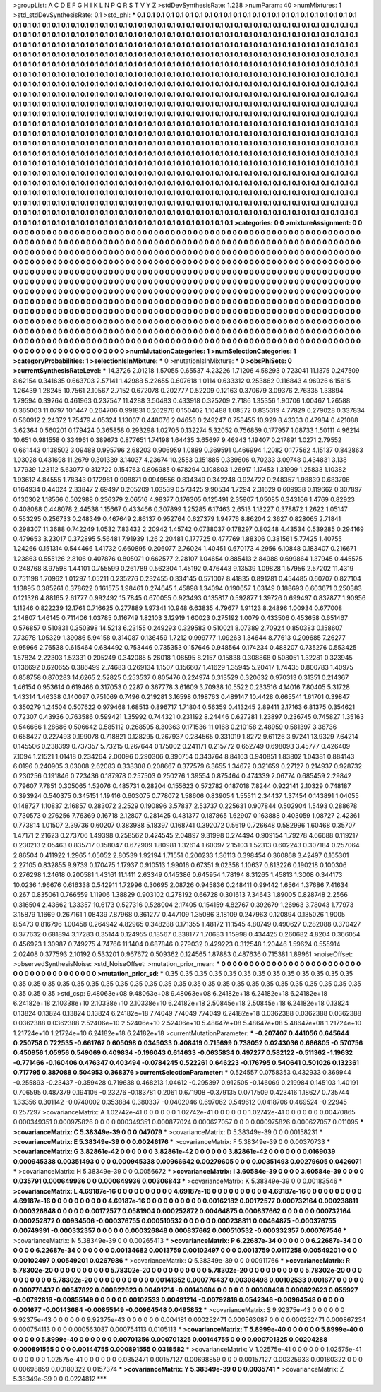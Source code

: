 >groupList:
A C D E F G H I K L
N P Q R S T V Y Z 
>stdDevSynthesisRate:
1.238 
>numParam:
40
>numMixtures:
1
>std_stdDevSynthesisRate:
0.1
>std_phi:
***
0.1 0.1 0.1 0.1 0.1 0.1 0.1 0.1 0.1 0.1
0.1 0.1 0.1 0.1 0.1 0.1 0.1 0.1 0.1 0.1
0.1 0.1 0.1 0.1 0.1 0.1 0.1 0.1 0.1 0.1
0.1 0.1 0.1 0.1 0.1 0.1 0.1 0.1 0.1 0.1
0.1 0.1 0.1 0.1 0.1 0.1 0.1 0.1 0.1 0.1
0.1 0.1 0.1 0.1 0.1 0.1 0.1 0.1 0.1 0.1
0.1 0.1 0.1 0.1 0.1 0.1 0.1 0.1 0.1 0.1
0.1 0.1 0.1 0.1 0.1 0.1 0.1 0.1 0.1 0.1
0.1 0.1 0.1 0.1 0.1 0.1 0.1 0.1 0.1 0.1
0.1 0.1 0.1 0.1 0.1 0.1 0.1 0.1 0.1 0.1
0.1 0.1 0.1 0.1 0.1 0.1 0.1 0.1 0.1 0.1
0.1 0.1 0.1 0.1 0.1 0.1 0.1 0.1 0.1 0.1
0.1 0.1 0.1 0.1 0.1 0.1 0.1 0.1 0.1 0.1
0.1 0.1 0.1 0.1 0.1 0.1 0.1 0.1 0.1 0.1
0.1 0.1 0.1 0.1 0.1 0.1 0.1 0.1 0.1 0.1
0.1 0.1 0.1 0.1 0.1 0.1 0.1 0.1 0.1 0.1
0.1 0.1 0.1 0.1 0.1 0.1 0.1 0.1 0.1 0.1
0.1 0.1 0.1 0.1 0.1 0.1 0.1 0.1 0.1 0.1
0.1 0.1 0.1 0.1 0.1 0.1 0.1 0.1 0.1 0.1
0.1 0.1 0.1 0.1 0.1 0.1 0.1 0.1 0.1 0.1
0.1 0.1 0.1 0.1 0.1 0.1 0.1 0.1 0.1 0.1
0.1 0.1 0.1 0.1 0.1 0.1 0.1 0.1 0.1 0.1
0.1 0.1 0.1 0.1 0.1 0.1 0.1 0.1 0.1 0.1
0.1 0.1 0.1 0.1 0.1 0.1 0.1 0.1 0.1 0.1
0.1 0.1 0.1 0.1 0.1 0.1 0.1 0.1 0.1 0.1
0.1 0.1 0.1 0.1 0.1 0.1 0.1 0.1 0.1 0.1
0.1 0.1 0.1 0.1 0.1 0.1 0.1 0.1 0.1 0.1
0.1 0.1 0.1 0.1 0.1 0.1 0.1 0.1 0.1 0.1
0.1 0.1 0.1 0.1 0.1 0.1 0.1 0.1 0.1 0.1
0.1 0.1 0.1 0.1 0.1 0.1 0.1 0.1 0.1 0.1
0.1 0.1 0.1 0.1 0.1 0.1 0.1 0.1 0.1 0.1
0.1 0.1 0.1 0.1 0.1 0.1 0.1 0.1 0.1 0.1
0.1 0.1 0.1 0.1 0.1 0.1 0.1 0.1 0.1 0.1
0.1 0.1 0.1 0.1 0.1 0.1 0.1 0.1 0.1 0.1
0.1 0.1 0.1 0.1 0.1 0.1 0.1 0.1 0.1 0.1
0.1 0.1 0.1 0.1 0.1 0.1 0.1 0.1 0.1 0.1
0.1 0.1 0.1 0.1 0.1 0.1 0.1 0.1 0.1 0.1
0.1 0.1 0.1 0.1 0.1 0.1 0.1 0.1 0.1 0.1
0.1 0.1 0.1 0.1 0.1 0.1 0.1 0.1 0.1 0.1
0.1 0.1 0.1 0.1 0.1 0.1 0.1 0.1 0.1 0.1
0.1 0.1 0.1 0.1 0.1 0.1 0.1 0.1 0.1 0.1
0.1 0.1 0.1 0.1 0.1 0.1 0.1 0.1 0.1 0.1
0.1 0.1 0.1 0.1 0.1 0.1 0.1 0.1 0.1 0.1
0.1 0.1 0.1 0.1 0.1 0.1 0.1 0.1 0.1 0.1
0.1 0.1 0.1 0.1 0.1 0.1 0.1 0.1 0.1 0.1
0.1 0.1 0.1 0.1 0.1 0.1 0.1 0.1 0.1 0.1
0.1 0.1 0.1 0.1 0.1 0.1 0.1 0.1 0.1 0.1
0.1 0.1 0.1 0.1 0.1 0.1 0.1 0.1 0.1 0.1
0.1 0.1 0.1 0.1 0.1 0.1 0.1 0.1 0.1 0.1
0.1 0.1 0.1 0.1 0.1 0.1 0.1 0.1 0.1 0.1
0.1 0.1 0.1 0.1 0.1 0.1 0.1 0.1 0.1 0.1
0.1 0.1 0.1 0.1 0.1 0.1 0.1 0.1 0.1 0.1
0.1 0.1 0.1 0.1 0.1 0.1 0.1 0.1 0.1 0.1
0.1 0.1 0.1 0.1 0.1 0.1 0.1 0.1 0.1 0.1
0.1 0.1 0.1 0.1 0.1 0.1 0.1 0.1 0.1 0.1
0.1 0.1 0.1 0.1 0.1 0.1 0.1 0.1 0.1 0.1
0.1 0.1 0.1 0.1 0.1 0.1 0.1 0.1 0.1 0.1
0.1 0.1 0.1 0.1 0.1 0.1 0.1 0.1 0.1 0.1
0.1 0.1 0.1 0.1 0.1 0.1 0.1 0.1 0.1 0.1
0.1 0.1 0.1 0.1 0.1 0.1 0.1 0.1 0.1 0.1
0.1 0.1 0.1 0.1 0.1 0.1 0.1 0.1 0.1 0.1
0.1 0.1 0.1 0.1 0.1 0.1 0.1 0.1 0.1 0.1
0.1 0.1 0.1 0.1 0.1 0.1 0.1 0.1 0.1 0.1
0.1 0.1 0.1 0.1 0.1 0.1 0.1 0.1 0.1 0.1
0.1 0.1 0.1 0.1 0.1 0.1 0.1 0.1 0.1 0.1
0.1 0.1 0.1 0.1 0.1 0.1 0.1 0.1 0.1 0.1
0.1 0.1 0.1 0.1 0.1 0.1 0.1 0.1 0.1 0.1
0.1 0.1 0.1 0.1 0.1 0.1 0.1 0.1 0.1 0.1
0.1 0.1 0.1 0.1 0.1 0.1 0.1 0.1 0.1 0.1
0.1 0.1 0.1 0.1 0.1 0.1 0.1 0.1 0.1 0.1
0.1 0.1 0.1 0.1 0.1 0.1 0.1 0.1 0.1 0.1
0.1 0.1 0.1 0.1 0.1 0.1 0.1 0.1 0.1 0.1
0.1 0.1 0.1 0.1 0.1 0.1 0.1 0.1 0.1 0.1
0.1 0.1 0.1 0.1 0.1 0.1 0.1 0.1 0.1 0.1
0.1 0.1 0.1 0.1 0.1 0.1 0.1 0.1 0.1 0.1
0.1 0.1 0.1 0.1 0.1 0.1 0.1 0.1 0.1 0.1
0.1 0.1 0.1 0.1 0.1 0.1 
>categories:
0 0
>mixtureAssignment:
0 0 0 0 0 0 0 0 0 0 0 0 0 0 0 0 0 0 0 0 0 0 0 0 0 0 0 0 0 0 0 0 0 0 0 0 0 0 0 0 0 0 0 0 0 0 0 0 0 0
0 0 0 0 0 0 0 0 0 0 0 0 0 0 0 0 0 0 0 0 0 0 0 0 0 0 0 0 0 0 0 0 0 0 0 0 0 0 0 0 0 0 0 0 0 0 0 0 0 0
0 0 0 0 0 0 0 0 0 0 0 0 0 0 0 0 0 0 0 0 0 0 0 0 0 0 0 0 0 0 0 0 0 0 0 0 0 0 0 0 0 0 0 0 0 0 0 0 0 0
0 0 0 0 0 0 0 0 0 0 0 0 0 0 0 0 0 0 0 0 0 0 0 0 0 0 0 0 0 0 0 0 0 0 0 0 0 0 0 0 0 0 0 0 0 0 0 0 0 0
0 0 0 0 0 0 0 0 0 0 0 0 0 0 0 0 0 0 0 0 0 0 0 0 0 0 0 0 0 0 0 0 0 0 0 0 0 0 0 0 0 0 0 0 0 0 0 0 0 0
0 0 0 0 0 0 0 0 0 0 0 0 0 0 0 0 0 0 0 0 0 0 0 0 0 0 0 0 0 0 0 0 0 0 0 0 0 0 0 0 0 0 0 0 0 0 0 0 0 0
0 0 0 0 0 0 0 0 0 0 0 0 0 0 0 0 0 0 0 0 0 0 0 0 0 0 0 0 0 0 0 0 0 0 0 0 0 0 0 0 0 0 0 0 0 0 0 0 0 0
0 0 0 0 0 0 0 0 0 0 0 0 0 0 0 0 0 0 0 0 0 0 0 0 0 0 0 0 0 0 0 0 0 0 0 0 0 0 0 0 0 0 0 0 0 0 0 0 0 0
0 0 0 0 0 0 0 0 0 0 0 0 0 0 0 0 0 0 0 0 0 0 0 0 0 0 0 0 0 0 0 0 0 0 0 0 0 0 0 0 0 0 0 0 0 0 0 0 0 0
0 0 0 0 0 0 0 0 0 0 0 0 0 0 0 0 0 0 0 0 0 0 0 0 0 0 0 0 0 0 0 0 0 0 0 0 0 0 0 0 0 0 0 0 0 0 0 0 0 0
0 0 0 0 0 0 0 0 0 0 0 0 0 0 0 0 0 0 0 0 0 0 0 0 0 0 0 0 0 0 0 0 0 0 0 0 0 0 0 0 0 0 0 0 0 0 0 0 0 0
0 0 0 0 0 0 0 0 0 0 0 0 0 0 0 0 0 0 0 0 0 0 0 0 0 0 0 0 0 0 0 0 0 0 0 0 0 0 0 0 0 0 0 0 0 0 0 0 0 0
0 0 0 0 0 0 0 0 0 0 0 0 0 0 0 0 0 0 0 0 0 0 0 0 0 0 0 0 0 0 0 0 0 0 0 0 0 0 0 0 0 0 0 0 0 0 0 0 0 0
0 0 0 0 0 0 0 0 0 0 0 0 0 0 0 0 0 0 0 0 0 0 0 0 0 0 0 0 0 0 0 0 0 0 0 0 0 0 0 0 0 0 0 0 0 0 0 0 0 0
0 0 0 0 0 0 0 0 0 0 0 0 0 0 0 0 0 0 0 0 0 0 0 0 0 0 0 0 0 0 0 0 0 0 0 0 0 0 0 0 0 0 0 0 0 0 0 0 0 0
0 0 0 0 0 0 0 0 0 0 0 0 0 0 0 0 
>numMutationCategories:
1
>numSelectionCategories:
1
>categoryProbabilities:
1 
>selectionIsInMixture:
***
0 
>mutationIsInMixture:
***
0 
>obsPhiSets:
0
>currentSynthesisRateLevel:
***
14.3726 2.01218 1.57055 0.65537 4.23226 1.71206 4.58293 0.723041 11.1375 0.247509
8.62154 0.341635 0.663703 2.57141 1.42988 5.22655 0.607618 1.0114 0.633312 0.253862
0.116843 4.96926 6.15615 1.26439 1.28245 10.7561 2.10567 2.7152 0.672078 0.202777
0.52209 0.12163 0.370679 3.09376 2.76335 1.33894 1.79594 0.39264 0.461963 0.237547
11.4288 3.50483 0.433918 0.325209 2.7186 1.35356 1.90706 1.00467 1.26588 0.365003
11.0797 10.1447 0.264706 0.991831 0.262976 0.150402 1.10488 1.08572 0.835319 4.77829
0.279028 0.337834 0.560912 2.24372 1.75479 4.05324 1.13007 0.448076 2.04656 0.249247
0.758455 10.929 8.43333 0.47984 0.421088 3.62364 0.560201 0.179424 0.365858 0.293298
1.02705 0.132274 5.32052 0.756859 0.177957 1.08733 1.50111 4.96214 10.651 0.981558
0.334961 0.389673 0.877651 1.74198 1.64435 3.65697 9.46943 1.19407 0.217891 1.0271
2.79552 0.661443 0.138502 3.09488 0.995796 2.68203 0.906959 1.0889 0.369591 0.466994
1.2082 0.177562 4.15137 0.842863 1.03028 0.431698 11.2679 0.301339 3.14037 4.23674
10.2553 0.151885 0.339606 0.70233 3.09748 0.434831 3.138 1.77939 1.23112 5.63077
0.312722 0.154763 0.806985 0.678294 0.108803 1.26917 1.17453 1.31999 1.25833 1.10382
1.93612 4.84555 1.78343 0.172981 0.908871 0.0949556 0.834349 0.342248 0.924722 0.248357
1.98839 0.683706 0.164934 0.44024 2.33847 2.69497 0.205209 1.03539 0.573425 9.90534
1.7294 2.31629 0.609938 0.119662 0.307897 0.130302 1.18566 0.502988 0.236379 2.06516
4.98377 0.176305 0.125491 2.35907 1.05085 0.343166 1.4769 0.82923 0.408088 0.448078
2.44538 1.15667 0.433466 0.307899 1.25285 6.17463 2.6513 1.18227 0.378872 1.2622
1.05147 0.553295 0.256733 0.248349 0.467649 2.86137 0.952764 0.627379 1.94776 8.86204
2.3627 0.828065 2.71841 0.298307 11.3688 0.742249 1.0532 7.83432 2.20942 1.45742
0.0738037 0.178297 0.80248 4.43534 0.539285 0.294169 0.479653 3.23017 0.372895 5.56481
7.91939 1.26 2.20481 0.177725 0.477769 1.88306 0.381561 5.77425 1.40755 1.24266
0.151314 0.544466 1.41732 0.660895 0.206077 2.76024 1.40451 0.670173 4.2956 6.10848
0.183407 0.216671 1.23863 0.555126 2.8106 0.407876 0.805071 0.662577 2.28107 1.04654
0.885413 2.84988 0.699864 1.37945 0.445575 0.248768 8.97598 1.44101 0.755599 0.261789
0.562304 1.45192 0.476443 9.13539 1.09828 1.57956 2.57202 11.4319 0.751198 1.70962
1.01297 1.05211 0.235276 0.232455 0.334145 0.571007 8.41835 0.891281 0.454485 0.60707
0.827104 1.13895 0.385261 0.378622 0.161575 1.98461 0.274645 1.45898 1.34094 0.190657
1.03149 0.188693 0.603671 0.250383 0.121326 4.88165 2.61777 0.992492 15.7845 0.670055
0.923493 0.135817 0.592877 1.39726 0.699497 0.837877 1.90956 1.11246 0.822239 12.1761
0.716625 0.277889 1.97341 10.948 6.63835 4.79677 1.91123 8.24896 1.00934 0.677008
2.14807 1.46145 0.711406 1.03785 0.116749 1.82103 3.12919 1.60023 0.275192 1.0079
0.433506 0.453658 0.651467 0.576857 0.510831 0.350398 14.5213 6.23155 0.249293 0.329583
0.510021 8.07389 2.70924 0.850383 0.158607 7.73978 1.05329 1.39086 5.94158 0.314087
0.136459 1.7212 0.999777 1.09263 1.34644 8.77613 0.209685 7.26277 9.95966 2.76538
0.615464 0.684492 0.753446 0.735353 0.157646 0.948564 0.174234 0.488207 0.735276 0.553425
1.57824 2.22303 1.52331 0.205249 0.342085 5.26018 1.08595 8.2157 0.15838 0.308868
0.508051 1.32281 0.323945 0.136692 0.620655 0.386499 2.74683 0.269134 1.1507 0.156607
1.41629 1.35945 5.20417 1.74435 0.800783 1.40975 0.858758 0.870283 14.6265 2.52825
0.253537 0.805476 0.224974 0.313529 0.320632 0.970313 0.31351 0.214367 1.46154 0.953614
0.619466 0.317053 0.2287 0.367778 3.61609 3.70938 10.5522 0.233516 4.14016 7.80405
5.31728 1.43314 1.46338 0.140097 0.751069 0.7496 0.219281 3.16598 0.198763 0.489147
10.4428 0.665541 1.61701 0.39847 0.350279 1.24504 0.507622 0.979468 1.68513 0.896717
1.71804 0.56359 0.413245 2.89411 2.17163 6.81375 0.354621 0.72307 0.43936 0.763586
0.599421 1.35992 0.744321 0.231192 8.24446 0.627281 1.23897 0.236745 0.745827 1.35163
0.546666 1.28686 0.506642 0.585112 0.268595 8.30363 0.171536 11.0168 0.210158 2.48959
0.581397 3.38736 0.658427 0.227493 0.199078 0.718821 0.128295 0.267937 0.284565 0.331019
1.8272 9.61126 3.97241 13.9329 7.64214 0.145506 0.238399 0.737357 5.73215 0.267644
0.175002 0.241171 0.215772 0.652749 0.698093 3.45777 0.426409 7.1094 1.21521 1.01418
0.234264 2.00096 0.290306 0.390754 0.343764 8.84163 0.940851 1.83802 1.04381 0.884143
6.0196 0.240905 3.03008 2.62083 0.338308 0.208667 0.377579 6.3655 1.34672 0.321659
0.27127 0.214937 0.928732 0.230256 0.191846 0.723436 0.187978 0.257503 0.250276 1.39554
0.875464 0.474339 2.06774 0.685459 2.29842 0.79607 7.7851 0.305065 1.52076 0.485731
0.28204 0.155623 0.572782 0.187018 7.8244 0.922141 2.10329 0.748187 0.393924 0.540375
0.345151 1.19416 0.603075 0.778072 1.58606 0.839054 1.55511 2.34437 1.37454 0.143891
1.04055 0.148727 1.10837 2.16857 0.283072 2.2529 0.190896 3.57837 2.53737 0.225631
0.907844 0.502904 1.5493 0.288678 0.730573 0.276256 7.76369 0.16718 2.12807 0.281425
0.431377 0.187865 1.62907 0.163888 0.403059 1.08727 2.42361 0.773814 1.01507 2.39736
0.60207 0.383988 5.18397 0.168741 0.392072 0.5619 0.726648 0.582996 1.60468 0.35707
1.47171 2.21623 0.273706 1.49398 0.258562 0.424545 2.04897 9.31998 0.274494 0.909154
1.79278 4.66688 0.119217 0.230213 2.05463 0.835717 0.158047 0.672909 1.80981 1.32614
1.60097 2.15103 1.52313 0.602243 0.307184 0.257064 2.86504 0.411922 1.2965 1.05052
2.80539 1.92194 1.71551 0.200233 1.36113 0.398454 0.360868 3.42497 0.165301 2.27105
0.832855 9.9739 0.170475 1.17937 0.910513 1.99016 0.67351 9.02358 1.10637 0.813226
0.190218 0.100306 0.276298 1.24618 0.200581 1.43161 11.1411 2.63349 0.145386 0.645954
1.78194 8.31265 1.45813 1.3008 0.344173 10.0236 1.96676 0.616338 0.542911 1.72996
0.30695 2.08726 0.945836 0.248411 0.99442 1.6564 1.37686 7.41634 0.267 0.835061
0.766559 1.11906 1.38829 0.903102 0.278192 0.66728 0.301613 7.34643 1.89005 0.828748
2.2566 0.316504 2.43662 1.33357 10.6173 0.527316 0.528004 2.17405 0.154159 4.82767
0.392679 1.26963 3.78043 1.77973 3.15879 1.1669 0.267161 1.08439 7.87968 0.361277
0.447109 1.35086 3.18109 0.247963 0.120894 0.185026 1.9005 8.5473 0.816796 1.00458
0.264942 4.82965 0.348288 0.171355 1.48172 11.1545 4.80749 0.490627 0.282088 0.370427
0.377632 0.681894 3.17283 0.35144 0.124955 0.18567 0.338177 1.70683 1.15998 0.434425
0.260682 4.8204 0.366054 0.456923 1.30987 0.749275 4.74766 11.1404 0.687846 0.279032
0.429223 0.312548 1.20446 1.59624 0.555914 2.02408 0.377593 2.10192 0.533201 0.967672
0.509362 0.124565 1.87883 0.487636 0.715381 1.89961 
>noiseOffset:
>observedSynthesisNoise:
>std_NoiseOffset:
>mutation_prior_mean:
***
0 0 0 0 0 0 0 0 0 0
0 0 0 0 0 0 0 0 0 0
0 0 0 0 0 0 0 0 0 0
0 0 0 0 0 0 0 0 0 0
>mutation_prior_sd:
***
0.35 0.35 0.35 0.35 0.35 0.35 0.35 0.35 0.35 0.35
0.35 0.35 0.35 0.35 0.35 0.35 0.35 0.35 0.35 0.35
0.35 0.35 0.35 0.35 0.35 0.35 0.35 0.35 0.35 0.35
0.35 0.35 0.35 0.35 0.35 0.35 0.35 0.35 0.35 0.35
>std_csp:
9.48063e+08 9.48063e+08 9.48063e+08 6.24182e+18 6.24182e+18 6.24182e+18 6.24182e+18 2.10338e+10 2.10338e+10 2.10338e+10
6.24182e+18 2.50845e+18 2.50845e+18 6.24182e+18 0.13824 0.13824 0.13824 0.13824 0.13824 6.24182e+18
774049 774049 774049 6.24182e+18 0.0362388 0.0362388 0.0362388 0.0362388 0.0362388 2.52406e+10
2.52406e+10 2.52406e+10 5.48647e+08 5.48647e+08 5.48647e+08 1.21724e+10 1.21724e+10 1.21724e+10 6.24182e+18 6.24182e+18
>currentMutationParameter:
***
-0.207407 0.441056 0.645644 0.250758 0.722535 -0.661767 0.605098 0.0345033 0.408419 0.715699
0.738052 0.0243036 0.666805 -0.570756 0.450956 1.05956 0.549069 0.409834 -0.196043 0.614633
-0.0635834 0.497277 0.582122 -0.511362 -1.19632 -0.771466 -0.160406 0.476347 0.403494 -0.0784245
0.522261 0.646223 -0.176795 0.540641 0.501026 0.132361 0.717795 0.387088 0.504953 0.368376
>currentSelectionParameter:
***
0.524557 0.0758353 0.432933 0.369944 -0.255893 -0.23437 -0.359428 0.719638 0.468213 1.04612
-0.295397 0.912505 -0.146069 0.219984 0.145103 1.40191 0.706595 0.487379 0.194106 -0.23276
-0.183781 0.2061 0.671908 -0.379135 0.0717509 0.423416 1.18627 0.735744 1.33356 0.301142
-0.0740002 0.353884 0.380337 -0.0402046 0.697062 0.549612 0.0418706 0.469524 -0.22945 0.257297
>covarianceMatrix:
A
1.02742e-41	0	0	0	0	0	
0	1.02742e-41	0	0	0	0	
0	0	1.02742e-41	0	0	0	
0	0	0	0.00470865	0.000349351	0.000975826	
0	0	0	0.000349351	0.000877024	0.000627057	
0	0	0	0.000975826	0.000627057	0.011095	
***
>covarianceMatrix:
C
5.38349e-39	0	
0	0.047079	
***
>covarianceMatrix:
D
5.38349e-39	0	
0	0.00158231	
***
>covarianceMatrix:
E
5.38349e-39	0	
0	0.00246176	
***
>covarianceMatrix:
F
5.38349e-39	0	
0	0.00370733	
***
>covarianceMatrix:
G
3.82861e-42	0	0	0	0	0	
0	3.82861e-42	0	0	0	0	
0	0	3.82861e-42	0	0	0	
0	0	0	0.0169039	0.000945338	0.00351493	
0	0	0	0.000945338	0.00966642	0.00279605	
0	0	0	0.00351493	0.00279605	0.0426071	
***
>covarianceMatrix:
H
5.38349e-39	0	
0	0.0056672	
***
>covarianceMatrix:
I
3.60584e-39	0	0	0	
0	3.60584e-39	0	0	
0	0	0.035791	0.000649936	
0	0	0.000649936	0.00306843	
***
>covarianceMatrix:
K
5.38349e-39	0	
0	0.00183546	
***
>covarianceMatrix:
L
4.69187e-16	0	0	0	0	0	0	0	0	0	
0	4.69187e-16	0	0	0	0	0	0	0	0	
0	0	4.69187e-16	0	0	0	0	0	0	0	
0	0	0	4.69187e-16	0	0	0	0	0	0	
0	0	0	0	4.69187e-16	0	0	0	0	0	
0	0	0	0	0	0.00162182	0.00172577	0.000732164	0.000238811	0.000326848	
0	0	0	0	0	0.00172577	0.0581904	0.000252872	0.00464875	0.000837662	
0	0	0	0	0	0.000732164	0.000252872	0.00934506	-0.000376755	0.000510532	
0	0	0	0	0	0.000238811	0.00464875	-0.000376755	0.00749991	-0.000332357	
0	0	0	0	0	0.000326848	0.000837662	0.000510532	-0.000332357	0.000767546	
***
>covarianceMatrix:
N
5.38349e-39	0	
0	0.00265413	
***
>covarianceMatrix:
P
6.22687e-34	0	0	0	0	0	
0	6.22687e-34	0	0	0	0	
0	0	6.22687e-34	0	0	0	
0	0	0	0.00134682	0.0013759	0.00102497	
0	0	0	0.0013759	0.0117258	0.00549201	
0	0	0	0.00102497	0.00549201	0.0267986	
***
>covarianceMatrix:
Q
5.38349e-39	0	
0	0.00911766	
***
>covarianceMatrix:
R
5.78302e-20	0	0	0	0	0	0	0	0	0	
0	5.78302e-20	0	0	0	0	0	0	0	0	
0	0	5.78302e-20	0	0	0	0	0	0	0	
0	0	0	5.78302e-20	0	0	0	0	0	0	
0	0	0	0	5.78302e-20	0	0	0	0	0	
0	0	0	0	0	0.00141352	0.000776437	0.00308498	0.00102533	0.001677	
0	0	0	0	0	0.000776437	0.00547822	0.000822623	0.00491214	-0.00143684	
0	0	0	0	0	0.00308498	0.000822623	0.055927	-0.00792816	-0.00855149	
0	0	0	0	0	0.00102533	0.00491214	-0.00792816	0.0542346	-0.00964548	
0	0	0	0	0	0.001677	-0.00143684	-0.00855149	-0.00964548	0.0495852	
***
>covarianceMatrix:
S
9.92375e-43	0	0	0	0	0	
0	9.92375e-43	0	0	0	0	
0	0	9.92375e-43	0	0	0	
0	0	0	0.004181	0.000252471	0.000563087	
0	0	0	0.000252471	0.000867234	0.000754113	
0	0	0	0.000563087	0.000754113	0.0105113	
***
>covarianceMatrix:
T
5.8999e-40	0	0	0	0	0	
0	5.8999e-40	0	0	0	0	
0	0	5.8999e-40	0	0	0	
0	0	0	0.00701356	0.000701325	0.00144755	
0	0	0	0.000701325	0.00204288	0.000891555	
0	0	0	0.00144755	0.000891555	0.0318582	
***
>covarianceMatrix:
V
1.02575e-41	0	0	0	0	0	
0	1.02575e-41	0	0	0	0	
0	0	1.02575e-41	0	0	0	
0	0	0	0.0352471	0.00157127	0.00698859	
0	0	0	0.00157127	0.00325933	0.00180322	
0	0	0	0.00698859	0.00180322	0.0157374	
***
>covarianceMatrix:
Y
5.38349e-39	0	
0	0.0035741	
***
>covarianceMatrix:
Z
5.38349e-39	0	
0	0.0224812	
***
